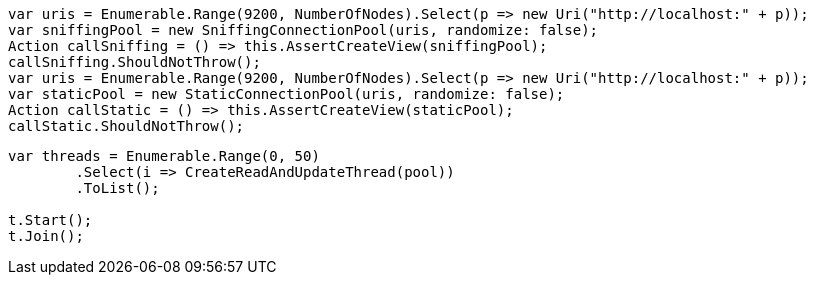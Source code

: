:ref_current: https://www.elastic.co/guide/en/elasticsearch/reference/current/

:github: https://github.com/elastic/elasticsearch-net

:imagesdir: ../../../images/

[source,csharp]
----
var uris = Enumerable.Range(9200, NumberOfNodes).Select(p => new Uri("http://localhost:" + p));
var sniffingPool = new SniffingConnectionPool(uris, randomize: false);
Action callSniffing = () => this.AssertCreateView(sniffingPool);
callSniffing.ShouldNotThrow();
var uris = Enumerable.Range(9200, NumberOfNodes).Select(p => new Uri("http://localhost:" + p));
var staticPool = new StaticConnectionPool(uris, randomize: false);
Action callStatic = () => this.AssertCreateView(staticPool);
callStatic.ShouldNotThrow();
----

[source,csharp]
----
var threads = Enumerable.Range(0, 50)
	.Select(i => CreateReadAndUpdateThread(pool))
	.ToList();

t.Start();
t.Join();
----


